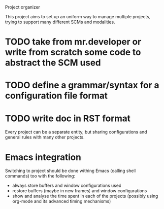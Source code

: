 Project organizer

This project aims to set up an uniform way to manage multiple
projects, trying to support many different SCMs and modalities.


* TODO take from mr.developer or write from scratch some code to abstract the SCM used

* TODO define a grammar/syntax for a configuration file format

* TODO write doc in RST format

Every project can be a separate entity, but sharing configurations and
general rules with many other projects.

* Emacs integration
  Switching to project should be done withing Emacs (calling shell
  commands) too with the following:
  - always store buffers and window configurations used
  - restore buffers (maybe in new frames) and window configurations
  - show and analyse the time spent in each of the projects
    (possibly using org-mode and its advanced timing mechanisms)

